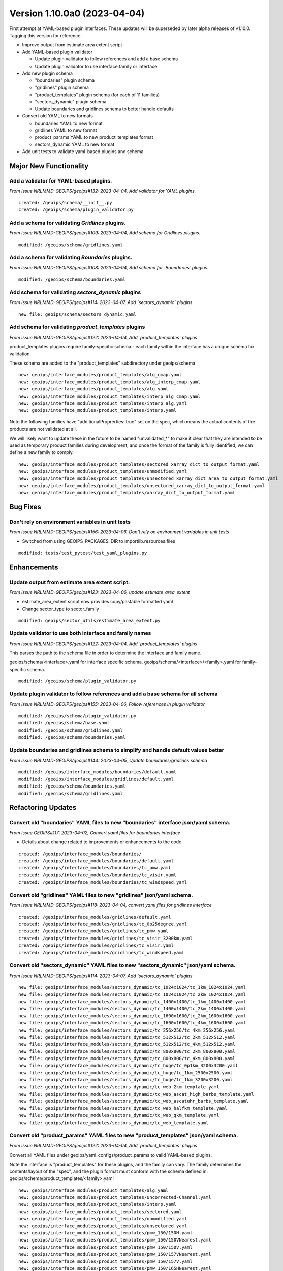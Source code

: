 .. dropdown:: Distribution Statement

 | # # # Distribution Statement A. Approved for public release. Distribution is unlimited.
 | # # #
 | # # # Author:
 | # # # Naval Research Laboratory, Marine Meteorology Division
 | # # #
 | # # # This program is free software: you can redistribute it and/or modify it under
 | # # # the terms of the NRLMMD License included with this program. This program is
 | # # # distributed WITHOUT ANY WARRANTY; without even the implied warranty of
 | # # # MERCHANTABILITY or FITNESS FOR A PARTICULAR PURPOSE. See the included license
 | # # # for more details. If you did not receive the license, for more information see:
 | # # # https://github.com/U-S-NRL-Marine-Meteorology-Division/

Version 1.10.0a0 (2023-04-04)
*****************************

First attempt at YAML-based plugin interfaces.  These updates will be superseded
by later alpha releases of v1.10.0. Tagging this version for reference.

* Improve output from estimate area extent script
* Add YAML-based plugin validator

  * Update plugin validator to follow references and add a base schema
  * Update plugin validator to use interface.family or interface
* Add new plugin schema

  * "boundaries" plugin schema
  * "gridlines" plugin schema
  * "product_templates" plugin schema (for each of 11 families)
  * "sectors_dynamic" plugin schema
  * Update boundaries and gridlines schema to better handle defaults
* Convert old YAML to new formats

  * boundaries YAML to new format
  * gridlines YAML to new format
  * product_params YAML to new product_templates format
  * sectors_dynamic YAML to new format
* Add unit tests to validate yaml-based plugins and schema

Major New Functionality
=======================

Add a validator for YAML-based plugins.
---------------------------------------

*From issue NRLMMD-GEOIPS/geoips#132: 2023-04-04, Add validator for YAML plugins.*

::

    created: /geoips/schema/__init__.py
    created: /geoips/schema/plugin_validator.py

Add a schema for validating `Gridlines` plugins.
-------------------------------------------------

*From issue NRLMMD-GEOIPS/geoips#109: 2023-04-04, Add schema for Gridlines plugins.*

::

    modified: /geoips/schema/gridlines.yaml

Add a schema for validating `Boundaries` plugins.
-------------------------------------------------

*From issue NRLMMD-GEOIPS/geoips#108: 2023-04-04, Add schema for `Boundaries` plugins.*

::

    modified: /geoips/schema/boundaries.yaml

Add schema for validating `sectors_dynamic` plugins
---------------------------------------------------

*From issue NRLMMD-GEOIPS/geoips#114: 2023-04-07, Add `sectors_dynamic` plugins*

::

    new file: geoips/schema/sectors_dynamic.yaml

Add schema for validating `product_templates` plugins
-----------------------------------------------------

*From issue NRLMMD-GEOIPS/geoips#122: 2023-04-04, Add `product_templates` plugins*

product_templates plugins require family-specific schema - each family within the
interface has a unique schema for validation.

These schema are added to the "product_templates" subdirectory under geoips/schema

::

    new: geoips/interface_modules/product_templates/alg_cmap.yaml
    new: geoips/interface_modules/product_templates/alg_interp_cmap.yaml
    new: geoips/interface_modules/product_templates/alg.yaml
    new: geoips/interface_modules/product_templates/interp_alg_cmap.yaml
    new: geoips/interface_modules/product_templates/interp_alg.yaml
    new: geoips/interface_modules/product_templates/interp.yaml

Note the following families have "additionalProprerties: true" set on the spec,
which means the actual contents of the products are not validated at all.

We will likely want to update these in the future to be named "unvalidated_*" to
make it clear that they are intended to be used as temporary product families
during development, and once the format of the family is fully identified,
we can define a new family to comply.

::

    new: geoips/interface_modules/product_templates/sectored_xarray_dict_to_output_format.yaml
    new: geoips/interface_modules/product_templates/unmodified.yaml
    new: geoips/interface_modules/product_templates/unsectored_xarray_dict_area_to_output_format.yaml
    new: geoips/interface_modules/product_templates/unsectored_xarray_dict_to_output_format.yaml
    new: geoips/interface_modules/product_templates/xarray_dict_to_output_format.yaml

Bug Fixes
=========

Don't rely on environment variables in unit tests
-------------------------------------------------

*From issue NRLMMD-GEOIPS/geoips#156: 2023-04-06, Don't rely on environment variables in unit tests*

* Switched from using GEOIPS_PACKAGES_DIR to importlib.resources.files

::

    modified: tests/test_pytest/test_yaml_plugins.py

Enhancements
============

Update output from estimate area extent script.
-----------------------------------------------

*From issue NRLMMD-GEOIPS/geoips#123: 2023-04-06, update estimate_area_extent*

* estimate_area_extent script now provides copy/pastable formatted yaml
* Change sector_type to sector_family

::

    modified: geoips/sector_utils/estimate_area_extent.py

Update validator to use both interface and family names
-------------------------------------------------------

*From issue NRLMMD-GEOIPS/geoips#122: 2023-04-04, Add `product_templates` plugins*

This parses the path to the schema file in order to determine the interface and
family name.

geoips/schema/<interface>.yaml for interface specific schema.
geoips/schema/<interface>/<family>.yaml for family-specific schema.

::

    modified: /geoips/schema/plugin_validator.py

Update plugin validator to follow references and add a base schema for all schema
---------------------------------------------------------------------------------

*From issue NRLMMD-GEOIPS/geoips#155: 2023-04-06, Follow references in plugin validator*

::

    modified: /geoips/schema/plugin_validator.py
    modified: /geoips/schema/base.yaml
    modified: /geoips/schema/gridlines.yaml
    modified: /geoips/schema/boundaries.yaml

Update boundaries and gridlines schema to simplify and handle default values better
-----------------------------------------------------------------------------------
*From issue NRLMMD-GEOIPS/geoips#144: 2023-04-05, Update boundaries/gridlines schema*
::

    modified: /geoips/interface_modules/boundaries/default.yaml
    modified: /geoips/interface_modules/gridlines/default.yaml
    modified: /geoips/schema/boundaries.yaml
    modified: /geoips/schema/gridlines.yaml

Refactoring Updates
===================

Convert old "boundaries" YAML files to new "boundaries" interface json/yaml schema.
-----------------------------------------------------------------------------------

*From issue GEOIPS#117: 2023-04-02, Convert yaml files for boundaries interface*

* Details about change related to improvements or enhancements to the code

::

    created: /geoips/interface_modules/boundaries/
    created: /geoips/interface_modules/boundaries/default.yaml
    created: /geoips/interface_modules/boundaries/tc_pmw.yaml
    created: /geoips/interface_modules/boundaries/tc_visir.yaml
    created: /geoips/interface_modules/boundaries/tc_windspeed.yaml

Convert old "gridlines" YAML files to new "gridlines" json/yaml schema.
-----------------------------------------------------------------------

*From issue NRLMMD-GEOIPS/geoips#118: 2023-04-04, convert yaml files for gridlines interface*

::

    created: /geoips/interface_modules/gridlines/default.yaml
    created: /geoips/interface_modules/gridlines/tc_0p25degree.yaml
    created: /geoips/interface_modules/gridlines/tc_pmw.yaml
    created: /geoips/interface_modules/gridlines/tc_visir_3200km.yaml
    created: /geoips/interface_modules/gridlines/tc_visir.yaml
    created: /geoips/interface_modules/gridlines/tc_windspeed.yaml

Convert old "sectors_dynamic" YAML files to new "sectors_dynamic" json/yaml schema.
-----------------------------------------------------------------------------------

*From issue NRLMMD-GEOIPS/geoips#114: 2023-04-07, Add `sectors_dynamic` plugins*

::

    new file: geoips/interface_modules/sectors_dynamic/tc_1024x1024/tc_1km_1024x1024.yaml
    new file: geoips/interface_modules/sectors_dynamic/tc_1024x1024/tc_2km_1024x1024.yaml
    new file: geoips/interface_modules/sectors_dynamic/tc_1400x1400/tc_1km_1400x1400.yaml
    new file: geoips/interface_modules/sectors_dynamic/tc_1400x1400/tc_2km_1400x1400.yaml
    new file: geoips/interface_modules/sectors_dynamic/tc_1600x1600/tc_2km_1600x1600.yaml
    new file: geoips/interface_modules/sectors_dynamic/tc_1600x1600/tc_4km_1600x1600.yaml
    new file: geoips/interface_modules/sectors_dynamic/tc_256x256/tc_4km_256x256.yaml
    new file: geoips/interface_modules/sectors_dynamic/tc_512x512/tc_2km_512x512.yaml
    new file: geoips/interface_modules/sectors_dynamic/tc_512x512/tc_4km_512x512.yaml
    new file: geoips/interface_modules/sectors_dynamic/tc_800x800/tc_2km_800x800.yaml
    new file: geoips/interface_modules/sectors_dynamic/tc_800x800/tc_4km_800x800.yaml
    new file: geoips/interface_modules/sectors_dynamic/tc_huge/tc_0p1km_3200x3200.yaml
    new file: geoips/interface_modules/sectors_dynamic/tc_huge/tc_1km_2500x2500.yaml
    new file: geoips/interface_modules/sectors_dynamic/tc_huge/tc_1km_3200x3200.yaml
    new file: geoips/interface_modules/sectors_dynamic/tc_web_2km_template.yaml
    new file: geoips/interface_modules/sectors_dynamic/tc_web_ascat_high_barbs_template.yaml
    new file: geoips/interface_modules/sectors_dynamic/tc_web_ascatuhr_barbs_template.yaml
    new file: geoips/interface_modules/sectors_dynamic/tc_web_halfkm_template.yaml
    new file: geoips/interface_modules/sectors_dynamic/tc_web_qkm_template.yaml
    new file: geoips/interface_modules/sectors_dynamic/tc_web_template.yaml

Convert old "product_params" YAML files to new "product_templates" json/yaml schema.
------------------------------------------------------------------------------------

*From issue NRLMMD-GEOIPS/geoips#122: 2023-04-04, Add `product_templates` plugins*

Convert all YAML files under geoips/yaml_configs/product_params to valid YAML-based
plugins.

Note the interface is "product_templates" for these plugins, and the family can vary.
The family determines the contents/layout of the "spec", and the plugin format
must conform with the schema defined in:
geoips/schema/product_templates/<family>.yaml

::

    new: geoips/interface_modules/product_templates/alg.yaml
    new: geoips/interface_modules/product_templates/Uncorrected-Channel.yaml
    new: geoips/interface_modules/product_templates/interp.yaml
    new: geoips/interface_modules/product_templates/sectored.yaml
    new: geoips/interface_modules/product_templates/unmodified.yaml
    new: geoips/interface_modules/product_templates/unsectored.yaml
    new: geoips/interface_modules/product_templates/pmw_150/150H.yaml
    new: geoips/interface_modules/product_templates/pmw_150/150VNearest.yaml
    new: geoips/interface_modules/product_templates/pmw_150/150V.yaml
    new: geoips/interface_modules/product_templates/pmw_150/157VNearest.yaml
    new: geoips/interface_modules/product_templates/pmw_150/157V.yaml
    new: geoips/interface_modules/product_templates/pmw_150/165HNearest.yaml
    new: geoips/interface_modules/product_templates/pmw_150/165H.yaml
    new: geoips/interface_modules/product_templates/pmw_150/166HNearest.yaml
    new: geoips/interface_modules/product_templates/pmw_150/166H.yaml
    new: geoips/interface_modules/product_templates/pmw_150/166VNearest.yaml
    new: geoips/interface_modules/product_templates/pmw_150/166V.yaml
    new: geoips/interface_modules/product_templates/pmw_150/183-1HNearest.yaml
    new: geoips/interface_modules/product_templates/pmw_150/183-1H.yaml
    new: geoips/interface_modules/product_templates/pmw_150/183-3HNearest.yaml
    new: geoips/interface_modules/product_templates/pmw_150/183-3H.yaml
    new: geoips/interface_modules/product_templates/pmw_150/183-7H.yaml
    new: geoips/interface_modules/product_templates/pmw_150/183HNearest.yaml
    new: geoips/interface_modules/product_templates/pmw_150/183H.yaml
    new: geoips/interface_modules/product_templates/pmw_150/190VNearest.yaml
    new: geoips/interface_modules/product_templates/pmw_150/190V.yaml
    new: geoips/interface_modules/product_templates/pmw_37/19HNearest.yaml
    new: geoips/interface_modules/product_templates/pmw_37/19H.yaml
    new: geoips/interface_modules/product_templates/pmw_37/19VNearest.yaml
    new: geoips/interface_modules/product_templates/pmw_37/19V.yaml
    new: geoips/interface_modules/product_templates/pmw_37/37H-LegacyNearest.yaml
    new: geoips/interface_modules/product_templates/pmw_37/37H-Legacy.yaml
    new: geoips/interface_modules/product_templates/pmw_37/37HNearest.yaml
    new: geoips/interface_modules/product_templates/pmw_37/37H-PhysicalNearest.yaml
    new: geoips/interface_modules/product_templates/pmw_37/37H-Physical.yaml
    new: geoips/interface_modules/product_templates/pmw_37/37H.yaml
    new: geoips/interface_modules/product_templates/pmw_37/37pctNearest.yaml
    new: geoips/interface_modules/product_templates/pmw_37/37pct.yaml
    new: geoips/interface_modules/product_templates/pmw_37/37VNearest.yaml
    new: geoips/interface_modules/product_templates/pmw_37/37V.yaml
    new: geoips/interface_modules/product_templates/pmw_37/color37Nearest.yaml
    new: geoips/interface_modules/product_templates/pmw_37/color37.yaml
    new: geoips/interface_modules/product_templates/pmw_89/89H-LegacyNearest.yaml
    new: geoips/interface_modules/product_templates/pmw_89/89H-Legacy.yaml
    new: geoips/interface_modules/product_templates/pmw_89/89HNearest.yaml
    new: geoips/interface_modules/product_templates/pmw_89/89H-PhysicalNearest.yaml
    new: geoips/interface_modules/product_templates/pmw_89/89H-Physical.yaml
    new: geoips/interface_modules/product_templates/pmw_89/89HWNearest.yaml
    new: geoips/interface_modules/product_templates/pmw_89/89HW.yaml
    new: geoips/interface_modules/product_templates/pmw_89/89H.yaml
    new: geoips/interface_modules/product_templates/pmw_89/89pctNearest.yaml
    new: geoips/interface_modules/product_templates/pmw_89/89pct.yaml
    new: geoips/interface_modules/product_templates/pmw_89/89VNearest.yaml
    new: geoips/interface_modules/product_templates/pmw_89/89V.yaml
    new: geoips/interface_modules/product_templates/pmw_89/color89Nearest.yaml
    new: geoips/interface_modules/product_templates/pmw_89/color89.yaml
    new: geoips/interface_modules/product_templates/rain_rate/RainNearest.yaml
    new: geoips/interface_modules/product_templates/rain_rate/Rain.yaml
    new: geoips/interface_modules/product_templates/sfc_winds/incident-angle.yaml
    new: geoips/interface_modules/product_templates/sfc_winds/nrcs.yaml
    new: geoips/interface_modules/product_templates/sfc_winds/wind-ambiguities.yaml
    new: geoips/interface_modules/product_templates/sfc_winds/windbarbs.yaml
    new: geoips/interface_modules/product_templates/sfc_winds/windspeed.yaml
    new: geoips/interface_modules/product_templates/tpw/TPW-CIMSS.yaml
    new: geoips/interface_modules/product_templates/tpw/TPW-Purple.yaml
    new: geoips/interface_modules/product_templates/tpw/TPW-PWAT.yaml
    new: geoips/interface_modules/product_templates/visir/Infrared-Gray.yaml
    new: geoips/interface_modules/product_templates/visir/Infrared.yaml
    new: geoips/interface_modules/product_templates/visir/IR-BD.yaml
    new: geoips/interface_modules/product_templates/visir/Night-Vis-GeoIPS1.yaml
    new: geoips/interface_modules/product_templates/visir/Night-Vis-IR-GeoIPS1.yaml
    new: geoips/interface_modules/product_templates/visir/Night-Vis-IR.yaml
    new: geoips/interface_modules/product_templates/visir/Night-Vis.yaml
    new: geoips/interface_modules/product_templates/visir/Visible.yaml
    new: geoips/interface_modules/product_templates/visir/WV-Lower.yaml
    new: geoips/interface_modules/product_templates/visir/WV-Upper.yaml
    new: geoips/interface_modules/product_templates/visir/WV.yaml

Testing Updates
===============

Add unit tests to validate yaml-based plugins and schema
--------------------------------------------------------

*From issue NRLMMD-GEOIPS/geoips#151: 2023-04-06, Add unit tests to validate plugins*

* Added pytest requirements to pyproject.toml
* Moved bad plugin examples to tests/pytests
* Added test script to validate all good YAML plugins, as well as confirm bad
  yaml plugins fail.
* Add pytest tests/pytests to test_full_install.sh

::

    modified: tests/test_full_install.sh
    created: tests/test_pytest/test_yaml_plugins.py
    modified: pyproject.toml
    moved: bad_schema -> tests/pytests/bad_plugins
